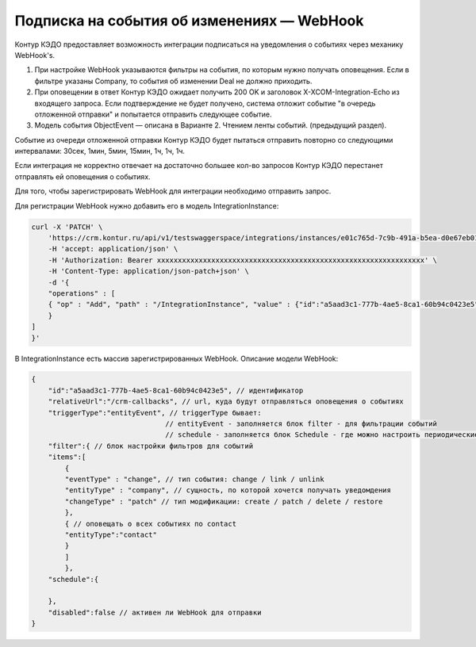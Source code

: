 Подписка на события об изменениях — WebHook
===========================================

Контур КЭДО предоставляет возможность интеграции подписаться на уведомления о событиях через механику WebHook's.

#. При настройке WebHook указываются фильтры на события, по которым нужно получать оповещения. Если в фильтре указаны Company, то события об изменении Deal не должно приходить.
#. При оповещении в ответ Контур КЭДО ожидает получить 200 OK и заголовок X-XCOM-Integration-Echo из входящего запроса. Если подтверждение не будет получено, система отложит событие "в очередь отложенной отправки" и попытается отправить следующее событие.
#. Модель события ObjectEvent — описана в Варианте 2. Чтением ленты событий. (предыдущий раздел).

Событие из очереди отложенной отправки Контур КЭДО будет пытаться отправить 
повторно со следующими интервалами: 30сек, 1мин, 5мин, 15мин, 1ч, 1ч, 1ч.

Если интеграция не корректно отвечает на достаточно большее кол-во запросов Контур КЭДО 
перестанет отправлять ей оповещения о событиях.

Для того, чтобы зарегистрировать WebHook для интеграции необходимо отправить запрос.

Для регистрации WebHook нужно добавить его в модель IntegrationInstance:

.. code-block:: 

    curl -X 'PATCH' \
        'https://crm.kontur.ru/api/v1/testswaggerspace/integrations/instances/e01c765d-7c9b-491a-b5ea-d0e67eb017d9' \
        -H 'accept: application/json' \
        -H 'Authorization: Bearer xxxxxxxxxxxxxxxxxxxxxxxxxxxxxxxxxxxxxxxxxxxxxxxxxxxxxxxxxxxxxxxx' \
        -H 'Content-Type: application/json-patch+json' \
        -d '{
        "operations" : [
        { "op" : "Add", "path" : "/IntegrationInstance", "value" : {"id":"a5aad3c1-777b-4ae5-8ca1-60b94c0423e5","relativeUrl":"https://publicUrl.ru/crm-callbacks","triggerType":"entityEvent","filter":{"items":[{"eventType":"change","entityType":"company","changeType":"patch"},{"entityType":"contact"}]},"schedule":{},"disabled":false}
        }
    ]
    }'

В IntegrationInstance есть массив зарегистрированных WebHook. Описание модели WebHook:

.. code-block:: 

    {
        "id":"a5aad3c1-777b-4ae5-8ca1-60b94c0423e5", // идентификатор 
        "relativeUrl":"/crm-callbacks", // url, куда будут отправляться оповещения о событиях
        "triggerType":"entityEvent", // triggerType бывает: 
                                    // entityEvent - заполняется блок filter - для фильтрации событий
                                    // schedule - заполняется блок Schedule - где можно настроить периодические вызовы 'relativeUrl'
        "filter":{ // блок настройки фильтров для событий
        "items":[
            {
            "eventType" : "change", // тип события: сhange / link / unlink
            "entityType" : "company", // сущность, по которой хочется получать уведомдения
            "changeType" : "patch" // тип модификации: create / patch / delete / restore
            },
            { // оповещать о всех событиях по contact
            "entityType":"contact"
            }
            ]
            },
        "schedule":{
        
        },
        "disabled":false // активен ли WebHook для отправки
    }